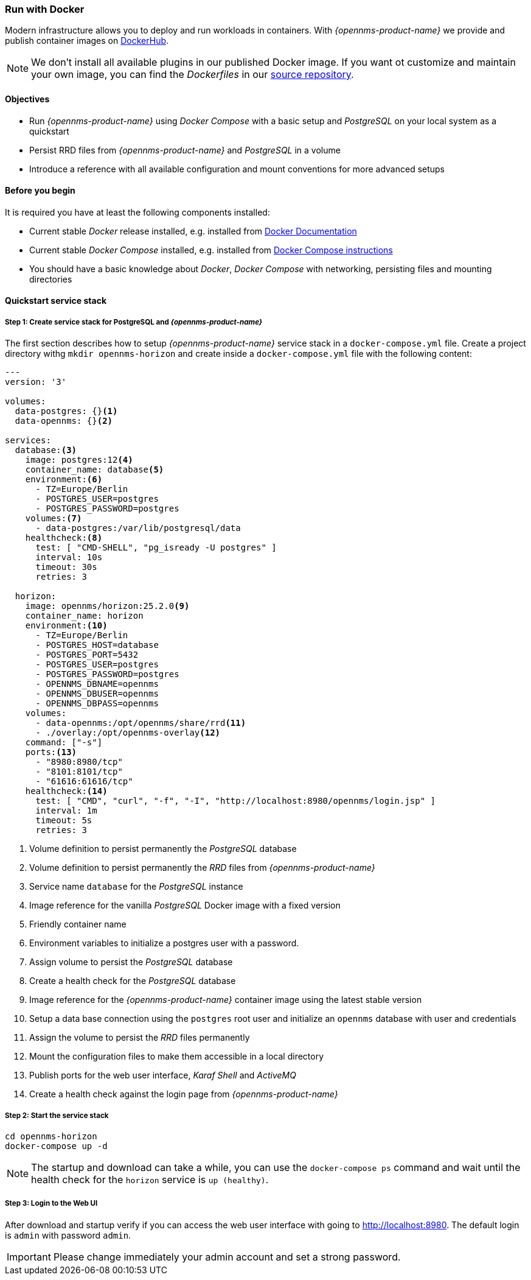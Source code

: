 
=== Run with Docker

Modern infrastructure allows you to deploy and run workloads in containers.
With _{opennms-product-name}_ we provide and publish container images on link:https://hub.docker.com/u/opennms[DockerHub].

NOTE: We don't install all available plugins in our published Docker image.
      If you want ot customize and maintain your own image, you can find the _Dockerfiles_ in our link:https://github.com/OpenNMS/opennms/tree/develop/opennms-container[source repository].

==== Objectives

* Run _{opennms-product-name}_ using _Docker Compose_ with a basic setup and _PostgreSQL_ on your local system as a quickstart
* Persist RRD files from _{opennms-product-name}_ and _PostgreSQL_ in a volume
* Introduce a reference with all available configuration and mount conventions for more advanced setups

==== Before you begin

It is required you have at least the following components installed:

* Current stable _Docker_ release installed, e.g. installed from link:https://docs.docker.com/[Docker Documentation]
* Current stable _Docker Compose_ installed, e.g. installed from link:https://docs.docker.com/compose/install/[Docker Compose instructions]
* You should have a basic knowledge about _Docker_, _Docker Compose_ with networking, persisting files and mounting directories

==== Quickstart service stack

// No section numbers for step-by-step guide
:!sectnums:

===== Step 1: Create service stack for PostgreSQL and _{opennms-product-name}_

The first section describes how to setup _{opennms-product-name}_ service stack in a `docker-compose.yml` file.
Create a project directory withg `mkdir opennms-horizon` and create inside a `docker-compose.yml` file with the following content:

[source]
----
---
version: '3'

volumes:
  data-postgres: {}<1>
  data-opennms: {}<2>

services:
  database:<3>
    image: postgres:12<4>
    container_name: database<5>
    environment:<6>
      - TZ=Europe/Berlin
      - POSTGRES_USER=postgres
      - POSTGRES_PASSWORD=postgres
    volumes:<7>
      - data-postgres:/var/lib/postgresql/data
    healthcheck:<8>
      test: [ "CMD-SHELL", "pg_isready -U postgres" ]
      interval: 10s
      timeout: 30s
      retries: 3

  horizon:
    image: opennms/horizon:25.2.0<9>
    container_name: horizon
    environment:<10>
      - TZ=Europe/Berlin
      - POSTGRES_HOST=database
      - POSTGRES_PORT=5432
      - POSTGRES_USER=postgres
      - POSTGRES_PASSWORD=postgres
      - OPENNMS_DBNAME=opennms
      - OPENNMS_DBUSER=opennms
      - OPENNMS_DBPASS=opennms
    volumes:
      - data-opennms:/opt/opennms/share/rrd<11>
      - ./overlay:/opt/opennms-overlay<12>
    command: ["-s"]
    ports:<13>
      - "8980:8980/tcp"
      - "8101:8101/tcp"
      - "61616:61616/tcp"
    healthcheck:<14>
      test: [ "CMD", "curl", "-f", "-I", "http://localhost:8980/opennms/login.jsp" ]
      interval: 1m
      timeout: 5s
      retries: 3
----
<1> Volume definition to persist permanently the _PostgreSQL_ database
<2> Volume definition to persist permanently the _RRD_ files from _{opennms-product-name}_
<3> Service name `database` for the _PostgreSQL_ instance
<4> Image reference for the vanilla _PostgreSQL_ Docker image with a fixed version
<5> Friendly container name
<6> Environment variables to initialize a postgres user with a password.
<7> Assign volume to persist the _PostgreSQL_ database
<8> Create a health check for the _PostgreSQL_ database
<9> Image reference for the _{opennms-product-name}_ container image using the latest stable version
<10> Setup a data base connection using the `postgres` root user and initialize an `opennms` database with user and credentials
<11> Assign the volume to persist the _RRD_ files permanently
<12> Mount the configuration files to make them accessible in a local directory
<13> Publish ports for the web user interface, _Karaf Shell_ and _ActiveMQ_
<14> Create a health check against the login page from _{opennms-product-name}_

===== Step 2: Start the service stack

[source,shell]
----
cd opennms-horizon
docker-compose up -d
----

NOTE: The startup and download can take a while, you can use the `docker-compose ps` command and wait until the health check for the `horizon` service is `up (healthy)`.
      
===== Step 3: Login to the Web UI

After download and startup verify if you can access the web user interface with going to http://localhost:8980.
The default login is `admin` with password `admin`.

IMPORTANT: Please change immediately your admin account and set a strong password.

// Enable section numbers
:sectnums:
